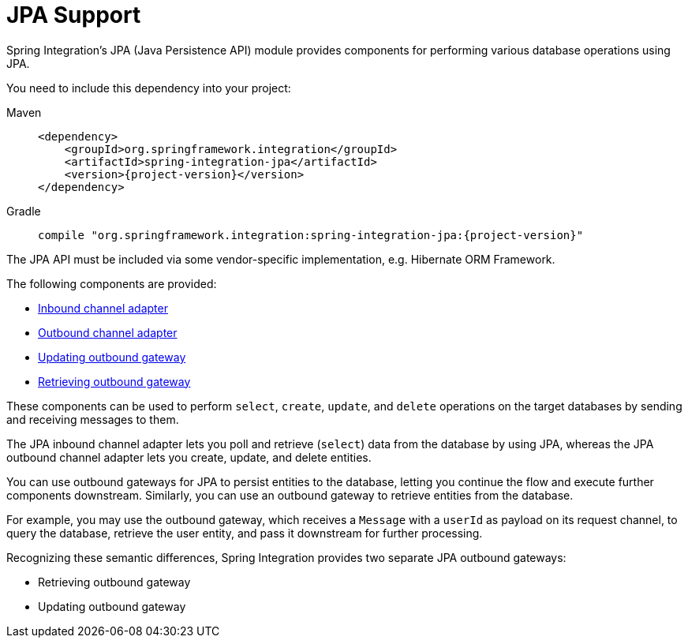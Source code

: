 [[jpa]]
= JPA Support

Spring Integration's JPA (Java Persistence API) module provides components for performing various database operations using JPA.

You need to include this dependency into your project:

[tabs]
======
Maven::
+
[source, xml, subs="normal", role="primary"]
----
<dependency>
    <groupId>org.springframework.integration</groupId>
    <artifactId>spring-integration-jpa</artifactId>
    <version>{project-version}</version>
</dependency>
----

Gradle::
+
[source, groovy, subs="normal", role="secondary"]
----
compile "org.springframework.integration:spring-integration-jpa:{project-version}"
----
======

The JPA API must be included via some vendor-specific implementation, e.g. Hibernate ORM Framework.

The following components are provided:

* xref:jpa/inbound-channel-adapter.adoc[Inbound channel adapter]
* xref:jpa/outbound-channel-adapter.adoc[Outbound channel adapter]
* xref:jpa/outbound-gateways.adoc#jpa-updating-outbound-gateway[Updating outbound gateway]
* xref:jpa/outbound-gateways.adoc#jpa-retrieving-outbound-gateway[Retrieving outbound gateway]

These components can be used to perform `select`, `create`, `update`, and `delete` operations on the target databases by sending and receiving messages to them.

The JPA inbound channel adapter lets you poll and retrieve (`select`) data from the database by using JPA, whereas the JPA outbound channel adapter lets you create, update, and delete entities.

You can use outbound gateways for JPA to persist entities to the database, letting you continue the flow and execute further components downstream.
Similarly, you can use an outbound gateway to retrieve entities from the database.

For example, you may use the outbound gateway, which receives a `Message` with a `userId` as payload on its request channel, to query the database, retrieve the user entity, and pass it downstream for further processing.

Recognizing these semantic differences, Spring Integration provides two separate JPA outbound gateways:

* Retrieving outbound gateway
* Updating outbound gateway

